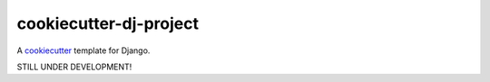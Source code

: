 cookiecutter-dj-project
=======================

A cookiecutter_ template for Django.

.. _cookiecutter: https://github.com/audreyr/cookiecutter

STILL UNDER DEVELOPMENT!